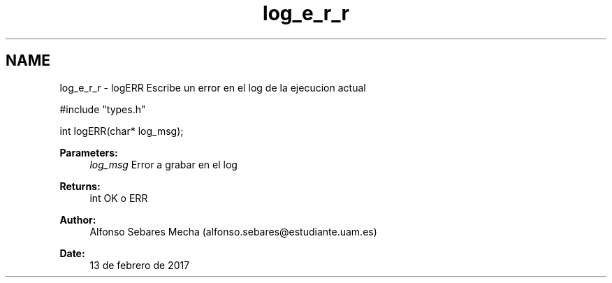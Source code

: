 .TH "log_e_r_r" 3 "Mon May 8 2017" "Doxygen" \" -*- nroff -*-
.ad l
.nh
.SH NAME
log_e_r_r \- logERR 
Escribe un error en el log de la ejecucion actual
.PP
.PP
.nf
#include "types\&.h"

int logERR(char* log_msg);
.fi
.PP
.PP
\fBParameters:\fP
.RS 4
\fIlog_msg\fP Error a grabar en el log
.RE
.PP
\fBReturns:\fP
.RS 4
int OK o ERR 
.RE
.PP
\fBAuthor:\fP
.RS 4
Alfonso Sebares Mecha (alfonso.sebares@estudiante.uam.es)
.RE
.PP
\fBDate:\fP
.RS 4
13 de febrero de 2017
.RE
.PP
.PP
 
